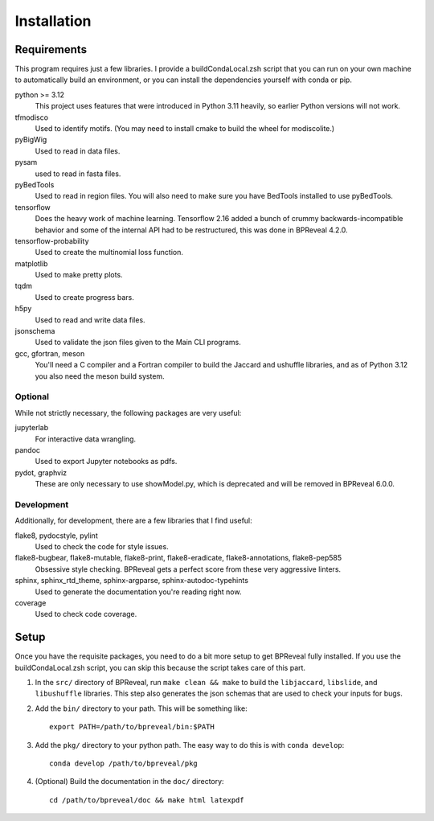 
Installation
============

Requirements
------------

This program requires just a few libraries. I provide a buildCondaLocal.zsh
script that you can run on your own machine to automatically build an
environment, or you can install the dependencies yourself with conda or pip.

python >= 3.12
    This project uses features that were introduced in Python 3.11 heavily, so
    earlier Python versions will not work.
tfmodisco
    Used to identify motifs. (You may need to install cmake to build the wheel for
    modiscolite.)
pyBigWig
    Used to read in data files.
pysam
    used to read in fasta files.
pyBedTools
    Used to read in region files. You will also need to make sure you have
    BedTools installed to use pyBedTools.
tensorflow
    Does the heavy work of machine learning. Tensorflow 2.16 added a bunch of crummy
    backwards-incompatible behavior and some of the internal API had to be restructured,
    this was done in BPReveal 4.2.0.
tensorflow-probability
    Used to create the multinomial loss function.
matplotlib
    Used to make pretty plots.
tqdm
    Used to create progress bars.
h5py
    Used to read and write data files.
jsonschema
    Used to validate the json files given to the Main CLI programs.
gcc, gfortran, meson
    You'll need a C compiler and a Fortran compiler to build the
    Jaccard and ushuffle libraries, and as of Python 3.12 you also
    need the meson build system.

Optional
^^^^^^^^

While not strictly necessary, the following packages are very useful:

jupyterlab
    For interactive data wrangling.
pandoc
    Used to export Jupyter notebooks as pdfs.
pydot, graphviz
    These are only necessary to use showModel.py, which is deprecated and
    will be removed in BPReveal 6.0.0.


Development
^^^^^^^^^^^

Additionally, for development, there are a few libraries that I find useful:

flake8, pydocstyle, pylint
    Used to check the code for style issues.
flake8-bugbear, flake8-mutable, flake8-print, flake8-eradicate, flake8-annotations, flake8-pep585
    Obsessive style checking.
    BPReveal gets a perfect score from these very aggressive linters.
sphinx, sphinx_rtd_theme, sphinx-argparse, sphinx-autodoc-typehints
    Used to generate the documentation you're reading right now.
coverage
    Used to check code coverage.

Setup
-----

Once you have the requisite packages, you need to do a bit more setup to get
BPReveal fully installed. If you use the buildCondaLocal.zsh script, you can
skip this because the script takes care of this part.

1. In the ``src/`` directory of BPReveal, run ``make clean && make`` to build
   the ``libjaccard``, ``libslide``, and ``libushuffle`` libraries.
   This step also generates the json schemas
   that are used to check your inputs for bugs.
2. Add the ``bin/`` directory to your path. This will be something like::

    export PATH=/path/to/bpreveal/bin:$PATH

3. Add the ``pkg/`` directory to your python path. The easy way to do this is with
   ``conda develop``::

    conda develop /path/to/bpreveal/pkg

4. (Optional) Build the documentation in the ``doc/`` directory::

    cd /path/to/bpreveal/doc && make html latexpdf

..
    Copyright 2022-2025 Charles McAnany. This file is part of BPReveal. BPReveal is free software: You can redistribute it and/or modify it under the terms of the GNU General Public License as published by the Free Software Foundation, either version 2 of the License, or (at your option) any later version. BPReveal is distributed in the hope that it will be useful, but WITHOUT ANY WARRANTY; without even the implied warranty of MERCHANTABILITY or FITNESS FOR A PARTICULAR PURPOSE. See the GNU General Public License for more details. You should have received a copy of the GNU General Public License along with BPReveal. If not, see <https://www.gnu.org/licenses/>.
